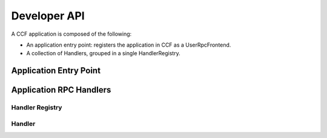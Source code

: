 Developer API
=============

A CCF application is composed of the following:

- An application entry point: registers the application in CCF as a UserRpcFrontend.
- A collection of Handlers, grouped in a single HandlerRegistry.

Application Entry Point
-----------------------

.. doxygenfunction:: ccfapp::get_rpc_handler
   :project: CCF

.. doxygenclass:: ccf::UserRpcFrontend
   :project: CCF
   :members:

Application RPC Handlers
------------------------

Handler Registry
~~~~~~~~~~~~~~~~

.. doxygenclass:: ccf::HandlerRegistry
   :project: CCF

Handler
~~~~~~~

.. doxygenstruct:: ccf::HandlerRegistry::Handler
   :project: CCF
   :members:
